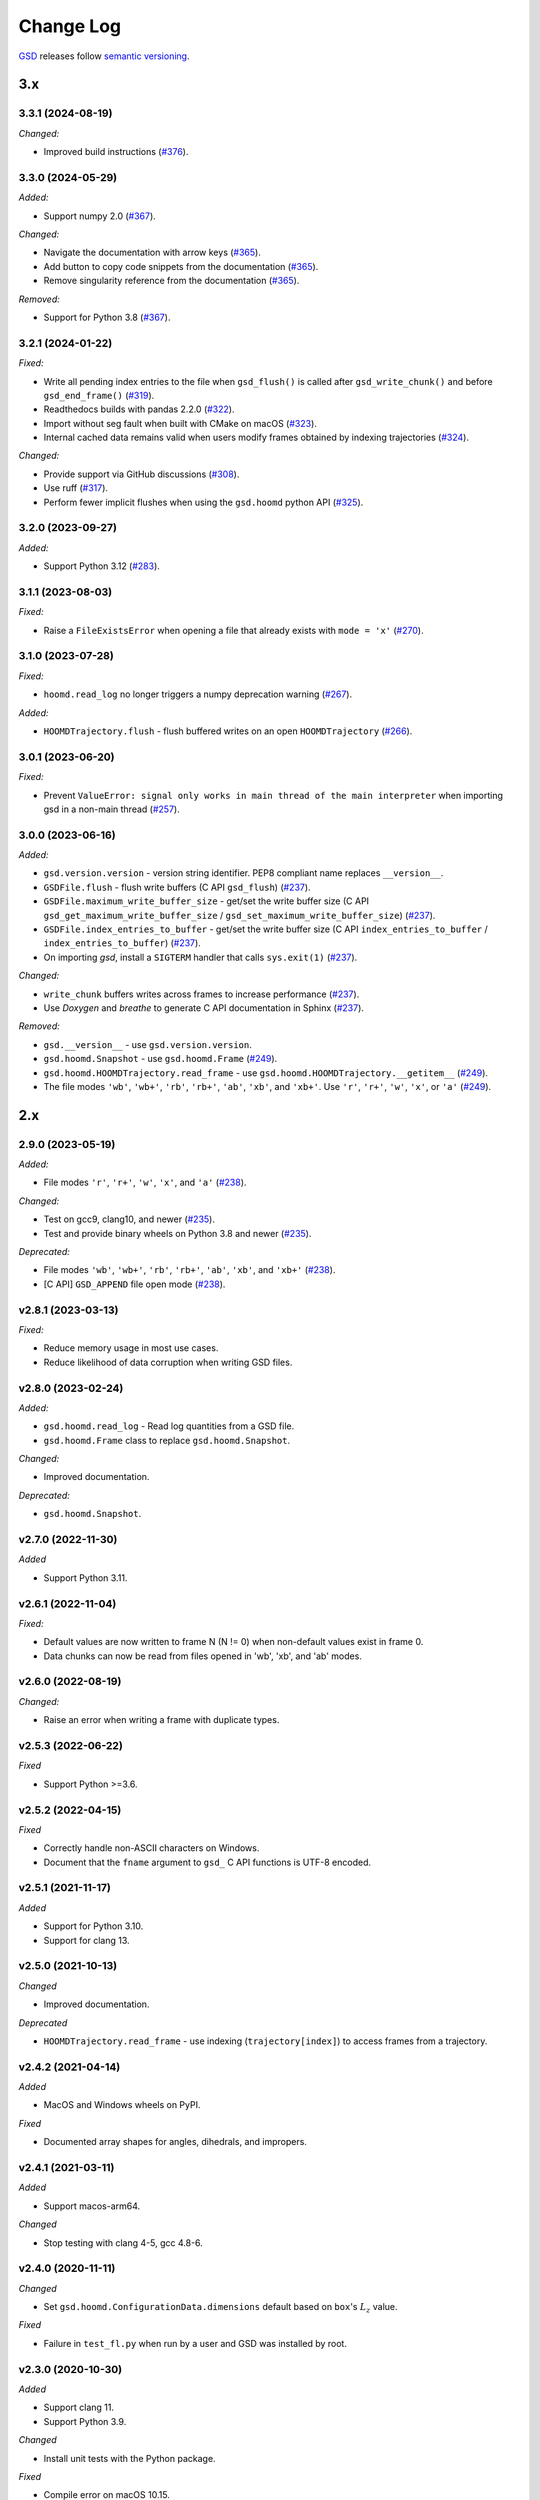 .. Copyright (c) 2016-2024 The Regents of the University of Michigan
.. Part of GSD, released under the BSD 2-Clause License.

Change Log
==========

`GSD <https://github.com/glotzerlab/gsd>`_ releases follow `semantic versioning
<https://semver.org/>`_.

3.x
---

3.3.1 (2024-08-19)
^^^^^^^^^^^^^^^^^^

*Changed:*

* Improved build instructions
  (`#376 <https://github.com/glotzerlab/gsd/pull/376>`__).

3.3.0 (2024-05-29)
^^^^^^^^^^^^^^^^^^

*Added:*

* Support numpy 2.0
  (`#367 <https://github.com/glotzerlab/gsd/pull/367>`__).

*Changed:*

* Navigate the documentation with arrow keys
  (`#365 <https://github.com/glotzerlab/gsd/pull/365>`__).
* Add button to copy code snippets from the documentation
  (`#365 <https://github.com/glotzerlab/gsd/pull/365>`__).
* Remove singularity reference from the documentation
  (`#365 <https://github.com/glotzerlab/gsd/pull/365>`__).

*Removed:*

* Support for Python 3.8
  (`#367 <https://github.com/glotzerlab/gsd/pull/367>`__).

3.2.1 (2024-01-22)
^^^^^^^^^^^^^^^^^^

*Fixed:*

* Write all pending index entries to the file when ``gsd_flush()`` is called after
  ``gsd_write_chunk()`` and before ``gsd_end_frame()``
  (`#319 <https://github.com/glotzerlab/gsd/pull/319>`__).
* Readthedocs builds with pandas 2.2.0
  (`#322 <https://github.com/glotzerlab/gsd/pull/322>`__).
* Import without seg fault when built with CMake on macOS
  (`#323 <https://github.com/glotzerlab/gsd/pull/323>`__).
* Internal cached data remains valid when users modify frames obtained by indexing trajectories
  (`#324 <https://github.com/glotzerlab/gsd/pull/324>`__).

*Changed:*

* Provide support via GitHub discussions
  (`#308 <https://github.com/glotzerlab/gsd/issues/308>`__).
* Use ruff
  (`#317 <https://github.com/glotzerlab/gsd/pull/317>`__).
* Perform fewer implicit flushes when using the ``gsd.hoomd`` python API
  (`#325 <https://github.com/glotzerlab/gsd/pull/325>`__).

3.2.0 (2023-09-27)
^^^^^^^^^^^^^^^^^^

*Added:*

* Support Python 3.12
  (`#283 <https://github.com/glotzerlab/gsd/issues/283>`__).

3.1.1 (2023-08-03)
^^^^^^^^^^^^^^^^^^

*Fixed:*

* Raise a ``FileExistsError`` when opening a file that already exists with ``mode = 'x'``
  (`#270 <https://github.com/glotzerlab/gsd/issues/270>`__).

3.1.0 (2023-07-28)
^^^^^^^^^^^^^^^^^^

*Fixed:*

* ``hoomd.read_log`` no longer triggers a numpy deprecation warning
  (`#267 <https://github.com/glotzerlab/gsd/pull/267>`__).

*Added:*

* ``HOOMDTrajectory.flush`` - flush buffered writes on an open ``HOOMDTrajectory``
  (`#266 <https://github.com/glotzerlab/gsd/pull/266>`__).

3.0.1 (2023-06-20)
^^^^^^^^^^^^^^^^^^

*Fixed:*

* Prevent ``ValueError: signal only works in main thread of the main interpreter`` when importing
  gsd in a non-main thread (`#257 <https://github.com/glotzerlab/gsd/issues/257>`__).

3.0.0 (2023-06-16)
^^^^^^^^^^^^^^^^^^

*Added:*

* ``gsd.version.version`` - version string identifier. PEP8 compliant name replaces ``__version__``.
* ``GSDFile.flush`` - flush write buffers (C API ``gsd_flush``)
  (`#237 <https://github.com/glotzerlab/gsd/pull/237>`__).
* ``GSDFile.maximum_write_buffer_size`` - get/set the write buffer size
  (C API ``gsd_get_maximum_write_buffer_size`` / ``gsd_set_maximum_write_buffer_size``)
  (`#237 <https://github.com/glotzerlab/gsd/pull/237>`__).
* ``GSDFile.index_entries_to_buffer`` - get/set the write buffer size
  (C API ``index_entries_to_buffer`` / ``index_entries_to_buffer``)
  (`#237 <https://github.com/glotzerlab/gsd/pull/237>`__).
* On importing `gsd`, install a ``SIGTERM`` handler that calls ``sys.exit(1)``
  (`#237 <https://github.com/glotzerlab/gsd/pull/237>`__).

*Changed:*

* ``write_chunk`` buffers writes across frames to increase performance
  (`#237 <https://github.com/glotzerlab/gsd/pull/237>`__).
* Use *Doxygen* and *breathe* to generate C API documentation in Sphinx
  (`#237 <https://github.com/glotzerlab/gsd/pull/237>`__).

*Removed:*

* ``gsd.__version__`` - use ``gsd.version.version``.
* ``gsd.hoomd.Snapshot`` - use ``gsd.hoomd.Frame``
  (`#249 <https://github.com/glotzerlab/gsd/pull/249>`__).
* ``gsd.hoomd.HOOMDTrajectory.read_frame`` - use ``gsd.hoomd.HOOMDTrajectory.__getitem__``
  (`#249 <https://github.com/glotzerlab/gsd/pull/249>`__).
* The file modes ``'wb'``, ``'wb+'``, ``'rb'``,  ``'rb+'``, ``'ab'``, ``'xb'``, and ``'xb+'``. Use
  ``'r'``, ``'r+'``, ``'w'``, ``'x'``, or ``'a'``
  (`#249 <https://github.com/glotzerlab/gsd/pull/249>`__).

2.x
---

2.9.0 (2023-05-19)
^^^^^^^^^^^^^^^^^^

*Added:*

* File modes ``'r'``, ``'r+'``, ``'w'``, ``'x'``, and ``'a'``
  (`#238 <https://github.com/glotzerlab/gsd/pull/238>`__).

*Changed:*

* Test on gcc9, clang10, and newer
  (`#235 <https://github.com/glotzerlab/gsd/pull/235>`__).
* Test and provide binary wheels on Python 3.8 and newer
  (`#235 <https://github.com/glotzerlab/gsd/pull/235>`__).

*Deprecated:*

* File modes ``'wb'``, ``'wb+'``, ``'rb'``,  ``'rb+'``, ``'ab'``, ``'xb'``, and ``'xb+'``
  (`#238 <https://github.com/glotzerlab/gsd/pull/238>`__).
* [C API] ``GSD_APPEND`` file open mode
  (`#238 <https://github.com/glotzerlab/gsd/pull/238>`__).

v2.8.1 (2023-03-13)
^^^^^^^^^^^^^^^^^^^

*Fixed:*

* Reduce memory usage in most use cases.
* Reduce likelihood  of data corruption when writing GSD files.

v2.8.0 (2023-02-24)
^^^^^^^^^^^^^^^^^^^

*Added:*

* ``gsd.hoomd.read_log`` - Read log quantities from a GSD file.
* ``gsd.hoomd.Frame`` class to replace ``gsd.hoomd.Snapshot``.

*Changed:*

* Improved documentation.

*Deprecated:*

* ``gsd.hoomd.Snapshot``.

v2.7.0 (2022-11-30)
^^^^^^^^^^^^^^^^^^^

*Added*

* Support Python 3.11.

v2.6.1 (2022-11-04)
^^^^^^^^^^^^^^^^^^^

*Fixed:*

* Default values are now written to frame N (N != 0) when non-default values
  exist in frame 0.
* Data chunks can now be read from files opened in 'wb', 'xb', and 'ab' modes.

v2.6.0 (2022-08-19)
^^^^^^^^^^^^^^^^^^^

*Changed:*

* Raise an error when writing a frame with duplicate types.

v2.5.3 (2022-06-22)
^^^^^^^^^^^^^^^^^^^

*Fixed*

* Support Python >=3.6.

v2.5.2 (2022-04-15)
^^^^^^^^^^^^^^^^^^^

*Fixed*

* Correctly handle non-ASCII characters on Windows.
* Document that the ``fname`` argument to ``gsd_`` C API functions is UTF-8
  encoded.

v2.5.1 (2021-11-17)
^^^^^^^^^^^^^^^^^^^

*Added*

* Support for Python 3.10.
* Support for clang 13.

v2.5.0 (2021-10-13)
^^^^^^^^^^^^^^^^^^^

*Changed*

* Improved documentation.

*Deprecated*

- ``HOOMDTrajectory.read_frame`` - use indexing (``trajectory[index]``) to access frames from a
  trajectory.

v2.4.2 (2021-04-14)
^^^^^^^^^^^^^^^^^^^

*Added*

* MacOS and Windows wheels on PyPI.

*Fixed*

- Documented array shapes for angles, dihedrals, and impropers.

v2.4.1 (2021-03-11)
^^^^^^^^^^^^^^^^^^^

*Added*

* Support macos-arm64.

*Changed*

* Stop testing with clang 4-5, gcc 4.8-6.

v2.4.0 (2020-11-11)
^^^^^^^^^^^^^^^^^^^

*Changed*

* Set ``gsd.hoomd.ConfigurationData.dimensions`` default based on ``box``'s
  :math:`L_z` value.

*Fixed*

* Failure in ``test_fl.py`` when run by a user and GSD was installed by root.


v2.3.0 (2020-10-30)
^^^^^^^^^^^^^^^^^^^

*Added*

* Support clang 11.
* Support Python 3.9.

*Changed*

* Install unit tests with the Python package.

*Fixed*

* Compile error on macOS 10.15.

v2.2.0 (2020-08-05)
^^^^^^^^^^^^^^^^^^^

*Added*

* Command line convenience interface for opening a GSD file.

v2.1.2 (2020-06-26)
^^^^^^^^^^^^^^^^^^^

*Fixed*

* Adding missing ``close`` method to ``HOOMDTrajectory``.
* Documentation improvements.

v2.1.1 (2020-04-20)
^^^^^^^^^^^^^^^^^^^

*Fixed*

* List defaults in ``gsd.fl.open`` documentation.

v2.1.0 (2020-02-27)
^^^^^^^^^^^^^^^^^^^

*Added*

* Shape specification for sphere unions.

v2.0.0 (2020-02-03)
^^^^^^^^^^^^^^^^^^^

*Note*

* This release introduces a new file storage format.
* GSD >= 2.0 can read and write to files created by GSD 1.x.
* Files created or upgraded by GSD >= 2.0 can not be opened by GSD < 1.x.

*Added*

* The ``upgrade`` method converts a GSD 1.0 file to a GSD 2.0 file in place.
* Support arbitrarily long chunk names (only in GSD 2.0 files).

*Changed*

* ``gsd.fl.open`` accepts ``None`` for ``application``, ``schema``, and
  ``schema_version`` when opening files for reading.
* Improve read latency when accessing files with thousands of chunk names in
  a frame (only for GSD 2.0 files).
* Buffer small writes to improve write performance.
* Improve performance and reduce memory usage in read/write modes ('rb+', 'wb+'
  and ('xb+').
* **C API**: functions return error codes from the ``gsd_error`` enum. v2.x
  integer error codes differ from v1.x, use the enum to check. For example:
  ``if (retval == GSD_ERROR_IO)``.
* Python, Cython, and C code must follow strict style guidelines.

*Removed*

* ``gsd.fl.create`` - use ``gsd.fl.open``.
* ``gsd.hoomd.create`` - use ``gsd.hoomd.open``.
* ``GSDFile`` v1.0 compatibility mode - use ``gsd.fl.open``.
* ``hoomdxml2gsd.py``.

*Fixed*

* Allow more than 127 data chunk names in a single GSD file.

v1.x
----

v1.10.0 (2019-11-26)
^^^^^^^^^^^^^^^^^^^^

* Improve performance of first frame write.
* Allow pickling of GSD file handles opened in read only mode.
* Removed Cython-generated code from repository. ``fl.pyx`` will be cythonized
  during installation.

v1.9.3 (2019-10-04)
^^^^^^^^^^^^^^^^^^^

* Fixed preprocessor directive affecting Windows builds using setup.py.
* Documentation updates

v1.9.2 (2019-10-01)
^^^^^^^^^^^^^^^^^^^

* Support chunk sizes larger than 2GiB

v1.9.1 (2019-09-23)
^^^^^^^^^^^^^^^^^^^

* Support writing chunks wider than 255 from Python.

v1.9.0 (2019-09-18)
^^^^^^^^^^^^^^^^^^^

* File API: Add ``find_matching_chunk_names()``
* ``HOOMD`` schema 1.4: Add user defined logged data.
* ``HOOMD`` schema 1.4: Add ``type_shapes`` specification.
* pytest >= 3.9.0 is required to run unit tests.
* ``gsd.fl.open`` and ``gsd.hoomd.open`` accept objects implementing
  ``os.PathLike``.
* Report an error when attempting to write a chunk that fails to allocate a
  name.
* Reduce virtual memory usage in ``rb`` and ``wb`` open modes.
* Additional checks for corrupt GSD files on open.
* Synchronize after expanding file index.

v1.8.1 (2019-08-19)
^^^^^^^^^^^^^^^^^^^

* Correctly raise ``IndexError`` when attempting to read frames before the first
  frame.
* Raise ``RuntimeError`` when importing ``gsd`` in unsupported Python versions.

v1.8.0 (2019-08-05)
^^^^^^^^^^^^^^^^^^^

* Slicing a HOOMDTrajectory object returns a view that can be used to directly
  select frames from a subset or sliced again.
* raise ``IndexError`` when attempting to read frames before the first frame.
* Dropped support for Python 2.

v1.7.0 (2019-04-30)
^^^^^^^^^^^^^^^^^^^

* Add ``hpmc/sphere/orientable`` to HOOMD schema.
* HOOMD schema 1.3


v1.6.2 (2019-04-16)
^^^^^^^^^^^^^^^^^^^

* PyPI binary wheels now support numpy>=1.9.3,<2

v1.6.1 (2019-03-05)
^^^^^^^^^^^^^^^^^^^

* Documentation updates

v1.6.0 (2018-12-20)
^^^^^^^^^^^^^^^^^^^

* The length of sliced HOOMDTrajectory objects can be determined with the
  built-in ``len()`` function.

v1.5.5 (2018-11-28)
^^^^^^^^^^^^^^^^^^^

* Silence numpy deprecation warnings

v1.5.4 (2018-10-04)
^^^^^^^^^^^^^^^^^^^

* Add ``pyproject.toml`` file that defines ``numpy`` as a proper build
  dependency (requires pip >= 10)
* Reorganize documentation

v1.5.3 (2018-05-22)
^^^^^^^^^^^^^^^^^^^

* Revert ``setup.py`` changes in v1.5.2 - these do not work in most
  circumstances.
* Include ``sys/stat.h`` on all architectures.

v1.5.2 (2018-04-04)
^^^^^^^^^^^^^^^^^^^

* Close file handle on errors in ``gsd_open``.
* Always close file handle in ``gsd_close``.
* ``setup.py`` now correctly pulls in the numpy dependency.

v1.5.1 (2018-02-26)
^^^^^^^^^^^^^^^^^^^

* Documentation fixes.

v1.5.0 (2018-01-18)
^^^^^^^^^^^^^^^^^^^

* Read and write HPMC shape state data.

v1.4.0 (2017-12-04)
^^^^^^^^^^^^^^^^^^^

* Support reading and writing chunks with 0 length. No schema changes are
  necessary to support this.

v1.3.0 (2017-11-17)
^^^^^^^^^^^^^^^^^^^

* Document ``state`` entries in the HOOMD schema.
* No changes to the gsd format or reader code in v1.3.

v1.2.0 (2017-02-21)
^^^^^^^^^^^^^^^^^^^

* Add ``gsd.hoomd.open()`` method which can create and open hoomd gsd files.
* Add ``gsd.fl.open()`` method which can create and open gsd files.
* The previous create/class ``GSDFile`` instantiation is still supported
  for backward compatibility.

v1.1.0 (2016-10-04)
^^^^^^^^^^^^^^^^^^^

* Add special pairs section pairs/ to HOOMD schema.
* HOOMD schema version is now 1.1.

v1.0.1 (2016-06-15)
^^^^^^^^^^^^^^^^^^^

* Fix compile error on more strict POSIX systems.

v1.0.0 (2016-05-24)
^^^^^^^^^^^^^^^^^^^

Initial release.

